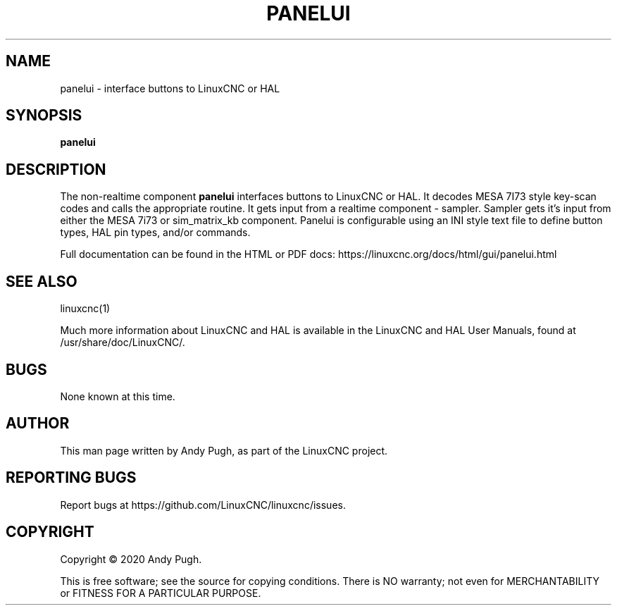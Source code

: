 '\" t
.\"     Title: panelui
.\"    Author: [see the "AUTHOR" section]
.\" Generator: DocBook XSL Stylesheets vsnapshot <http://docbook.sf.net/>
.\"      Date: 05/27/2025
.\"    Manual: LinuxCNC Documentation
.\"    Source: LinuxCNC
.\"  Language: English
.\"
.TH "PANELUI" "1" "05/27/2025" "LinuxCNC" "LinuxCNC Documentation"
.\" -----------------------------------------------------------------
.\" * Define some portability stuff
.\" -----------------------------------------------------------------
.\" ~~~~~~~~~~~~~~~~~~~~~~~~~~~~~~~~~~~~~~~~~~~~~~~~~~~~~~~~~~~~~~~~~
.\" http://bugs.debian.org/507673
.\" http://lists.gnu.org/archive/html/groff/2009-02/msg00013.html
.\" ~~~~~~~~~~~~~~~~~~~~~~~~~~~~~~~~~~~~~~~~~~~~~~~~~~~~~~~~~~~~~~~~~
.ie \n(.g .ds Aq \(aq
.el       .ds Aq '
.\" -----------------------------------------------------------------
.\" * set default formatting
.\" -----------------------------------------------------------------
.\" disable hyphenation
.nh
.\" disable justification (adjust text to left margin only)
.ad l
.\" -----------------------------------------------------------------
.\" * MAIN CONTENT STARTS HERE *
.\" -----------------------------------------------------------------
.SH "NAME"
panelui \- interface buttons to LinuxCNC or HAL
.SH "SYNOPSIS"
.sp
\fBpanelui\fR
.SH "DESCRIPTION"
.sp
The non\-realtime component \fBpanelui\fR interfaces buttons to LinuxCNC or HAL\&. It decodes MESA 7I73 style key\-scan codes and calls the appropriate routine\&. It gets input from a realtime component \- sampler\&. Sampler gets it\(cqs input from either the MESA 7i73 or sim_matrix_kb component\&. Panelui is configurable using an INI style text file to define button types, HAL pin types, and/or commands\&.
.sp
Full documentation can be found in the HTML or PDF docs: https://linuxcnc\&.org/docs/html/gui/panelui\&.html
.SH "SEE ALSO"
.sp
linuxcnc(1)
.sp
Much more information about LinuxCNC and HAL is available in the LinuxCNC and HAL User Manuals, found at /usr/share/doc/LinuxCNC/\&.
.SH "BUGS"
.sp
None known at this time\&.
.SH "AUTHOR"
.sp
This man page written by Andy Pugh, as part of the LinuxCNC project\&.
.SH "REPORTING BUGS"
.sp
Report bugs at https://github\&.com/LinuxCNC/linuxcnc/issues\&.
.SH "COPYRIGHT"
.sp
Copyright \(co 2020 Andy Pugh\&.
.sp
This is free software; see the source for copying conditions\&. There is NO warranty; not even for MERCHANTABILITY or FITNESS FOR A PARTICULAR PURPOSE\&.
